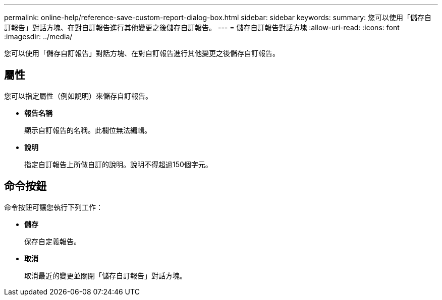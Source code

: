 ---
permalink: online-help/reference-save-custom-report-dialog-box.html 
sidebar: sidebar 
keywords:  
summary: 您可以使用「儲存自訂報告」對話方塊、在對自訂報告進行其他變更之後儲存自訂報告。 
---
= 儲存自訂報告對話方塊
:allow-uri-read: 
:icons: font
:imagesdir: ../media/


[role="lead"]
您可以使用「儲存自訂報告」對話方塊、在對自訂報告進行其他變更之後儲存自訂報告。



== 屬性

您可以指定屬性（例如說明）來儲存自訂報告。

* *報告名稱*
+
顯示自訂報告的名稱。此欄位無法編輯。

* *說明*
+
指定自訂報告上所做自訂的說明。說明不得超過150個字元。





== 命令按鈕

命令按鈕可讓您執行下列工作：

* *儲存*
+
保存自定義報告。

* *取消*
+
取消最近的變更並關閉「儲存自訂報告」對話方塊。



